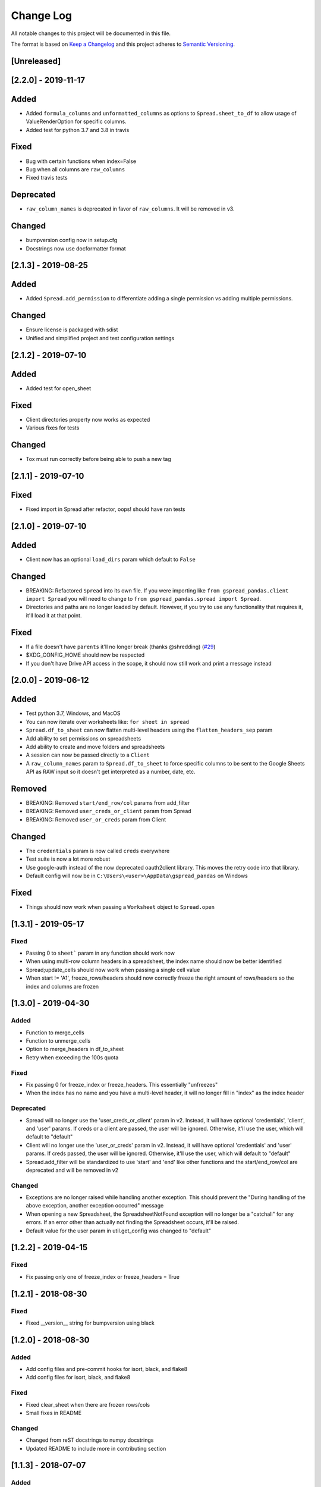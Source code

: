 Change Log
==========

All notable changes to this project will be documented in this file.

The format is based on `Keep a Changelog <http://keepachangelog.com/>`_
and this project adheres to `Semantic Versioning <http://semver.org/>`_.

[Unreleased]
------------
[2.2.0] - 2019-11-17
-----------------------------

Added
-----

-  Added ``formula_columns`` and ``unformatted_columns`` as options to
   ``Spread.sheet_to_df`` to allow usage of ValueRenderOption for specific
   columns.
-  Added test for python 3.7 and 3.8 in travis

Fixed
-----

-  Bug with certain functions when index=False
-  Bug when all columns are ``raw_columns``
-  Fixed travis tests

Deprecated
----------

-  ``raw_column_names`` is deprecated in favor of ``raw_columns``. It will
   be removed in v3.

Changed
-------

-  bumpversion config now in setup.cfg
-  Docstrings now use docformatter format


[2.1.3] - 2019-08-25
-----------------------------

Added
-----

-  Added ``Spread.add_permission`` to differentiate adding a single
   permission vs adding multiple permissions.

Changed
-------

-  Ensure license is packaged with sdist
-  Unified and simplified project and test configuration settings

[2.1.2] - 2019-07-10
-----------------------------

Added
-----

-  Added test for open_sheet

Fixed
-----

-  Client directories property now works as expected
-  Various fixes for tests

Changed
-------

-  Tox must run correctly before being able to push a new tag

[2.1.1] - 2019-07-10
-----------------------------

Fixed
-----

-  Fixed import in Spread after refactor, oops! should have ran tests

[2.1.0] - 2019-07-10
-----------------------------

Added
-----

-  Client now has an optional ``load_dirs`` param which default to ``False``

Changed
-------

-  BREAKING: Refactored ``Spread`` into its own file. If you were importing
   like ``from gspread_pandas.client import Spread`` you will need to change
   to ``from gspread_pandas.spread import Spread``.
-  Directories and paths are no longer loaded by default. However, if you try
   to use any functionality that requires it, it'll load it at that point.

Fixed
-----

-  If a file doesn't have ``parents`` it'll no longer break (thanks @shredding)
   (`#29 <https://github.com/aiguofer/gspread-pandas/issues/29>`_)
-  $XDG_CONFIG_HOME should now be respected
-  If you don't have Drive API access in the scope, it should now still work and
   print a message instead


[2.0.0] - 2019-06-12
-----------------------------

Added
-----

-  Test python 3.7, Windows, and MacOS
-  You can now iterate over worksheets like: ``for sheet in spread``
-  ``Spread.df_to_sheet`` can now flatten multi-level headers using the
   ``flatten_headers_sep`` param
-  Add ability to set permissions on spreadsheets
-  Add ability to create and move folders and spreadsheets
-  A session can now be passed directly to a ``Client``
-  A ``raw_column_names`` param to ``Spread.df_to_sheet`` to force specific
   columns to be sent to the Google Sheets API as RAW input so it doesn't
   get interpreted as a number, date, etc.

Removed
-------

-  BREAKING: Removed ``start/end_row/col`` params from add_filter
-  BREAKING: Removed ``user_creds_or_client`` param from Spread
-  BREAKING: Removed ``user_or_creds`` param from Client

Changed
-------

-  The ``credentials`` param is now called ``creds`` everywhere
-  Test suite is now a lot more robust
-  Use google-auth instead of the now deprecated oauth2client library.
   This moves the retry code into that library.
-  Default config will now be in ``C:\Users\<user>\AppData\gspread_pandas``
   on Windows


Fixed
-----

-  Things should now work when passing a ``Worksheet`` object to ``Spread.open``


[1.3.1] - 2019-05-17
-----------------------------

Fixed
~~~~~

-  Passing 0 to ``sheet``` param in any function should work now
-  When using multi-row column headers in a spreadsheet, the index name
   should now be better identified
-  Spread;update_cells should now work when passing a single cell value
-  When start != 'A1', freeze_rows/headers should now correctly freeze
   the right amount of rows/headers so the index and columns are frozen

[1.3.0] - 2019-04-30
-----------------------------

Added
~~~~~

-  Function to merge_cells
-  Function to unmerge_cells
-  Option to merge_headers in df_to_sheet
-  Retry when exceeding the 100s quota

Fixed
~~~~~

-  Fix passing 0 for freeze_index or freeze_headers. This essentially
   "unfreezes"
-  When the index has no name and you have a multi-level header, it will
   no longer fill in "index" as the index header

Deprecated
~~~~~~~~~~

-  Spread will no longer use the 'user_creds_or_client' param in v2. Instead, it
   will have optional 'credentials', 'client', and 'user' params. If creds or a
   client are passed, the user will be ignored. Otherwise, it'll use the user,
   which will default to "default"
-  Client will no longer use the 'user_or_creds' param in v2. Instead, it
   will have optional 'credentials' and 'user' params. If creds passed, the user
   will be ignored. Otherwise, it'll use the user, which will default to "default"
-  Spread.add_filter will be standardized to use 'start' and 'end' like other
   functions and the start/end_row/col are deprecated and will be removed in v2

Changed
~~~~~~~

-  Exceptions are no longer raised while handling another exception. This should
   prevent the "During handling of the above exception, another exception occurred"
   message
-  When opening a new Spreadsheet, the SpreadsheetNotFound exception will no longer
   be a "catchall" for any errors. If an error other than actually not finding the
   Spreadsheet occurs, it'll be raised.
-  Default value for the user param in util.get_config was changed to "default"

[1.2.2] - 2019-04-15
-----------------------------

Fixed
~~~~~

-  Fix passing only one of freeze_index or freeze_headers = True

[1.2.1] - 2018-08-30
-----------------------------

Fixed
~~~~~

-  Fixed __version__ string for bumpversion using black

[1.2.0] - 2018-08-30
-----------------------------

Added
~~~~~

-  Add config files and pre-commit hooks for isort, black, and flake8
-  Add config files for isort, black, and flake8

Fixed
~~~~~

-  Fixed clear_sheet when there are frozen rows/cols
-  Small fixes in README

Changed
~~~~~~~

-  Changed from reST docstrings to numpy docstrings
-  Updated README to include more in contributing section

[1.1.3] - 2018-07-07
-----------------------------

Added
~~~~~

-  Added unit tests for util

Fixed
~~~~~

-  Fix parse_df_col_names when df has a multi-index
-  Fix parse_sheet_index when using last column as index
-  Fix fillna when using categorical variables

[1.1.2] - 2018-06-23
-----------------------------

Fixed
~~~~~

-  Fix issue with basestring usage

Changed
~~~~~~~

-  Remove Python 3.4 from travis tests

[1.1.1] - 2018-06-13
-----------------------------

Changed
~~~~~~~

-  ``Spread.clear_sheet`` now doesn't resize to 0 since V4 is much more efficient at making batch updates. This should help prevent formulas that point to these sheets from breaking.

[1.1.0] - 2018-06-02
-----------------------------

Fixed
~~~~~

-  Now works with gspread 3.0
-  Spread.freeze is working again

Changed
~~~~~~~

-  Moved a lot of the credential handling into functions in gspread_pandas.conf
-  New ``get_creds`` function allows you to get ``OAuth2Credentials`` and pass them in to a ``Client`` or ``Spread``
-  Some functions were moved to ``gspread_pandas.util``

Added
~~~~~

-  New function ``Spread.add_filter`` created so that you can add filters to worksheets
-  New param ``add_filter`` added to ``Spread.df_to_sheet`` to add a filter to uploaded data

[1.0.5] - 2018-04-14
-----------------------------

Fixed
~~~~~

-  Added limit to gspread version since 3.0 broke gspread-pandas

[1.0.4] - 2018-04-08
-----------------------------

Fixed
~~~~~

-  Change ValueInputOption to USER_ENTERED so dates and numbers are parsed correctly in Google Sheets

[1.0.3] - 2018-04-02
-----------------------------

Added
~~~~~

-  Basic initial test

[1.0.2] - 2018-04-02
-----------------------------

Changed
~~~~~~~

-  Some dependency changes
-  Travis deploy will only happen on python 3.6
-  Changes to reduce number of fetch_sheet_metadata calls

[1.0.1] - 2018-03-26
-----------------------------

Changed
~~~~~~~

-  Replace pypi-publisher with twine in dev reqs
-  Change download url, now it should match the tags from bumpversion

[1.0.0] - 2018-03-26
-----------------------------

Added
~~~~~

-  There is now a separate ``Client`` class that extends the gspread v4 Client class and adds some functionalty. This includes a monkeypatche and hacky workarounds for gspread 2.0 issues. Once they get fixed upstream I need to remove these.

Changed
~~~~~~~

-  Now supports gspread 2.0 which uses Spreadsheets V4 API, this provides much better performance and reliability. Some APIs might have changed.
-  No longer need to chunk update requests, and range requests can use larger chunks
-  Some code improvements enabled by gspread 2.0
-  Removed deprecated params and functions

[0.16.1] - 2018-03-24
-----------------------------

Fixed
~~~~~

-  Set up correct credentials for travis pypi push

[0.16.0] - 2018-03-24
-----------------------------

Added
~~~~~

-  Test on multiple versions using tox
-  Enable travis-ci

Fixed
~~~~~

-  Remove dir accidentally pushed by build

Changed
~~~~~~~

-  Moved dev requirements into requirements_dev.txt
-  Now using bumpversion for version management
-  Minor updates to README
-  Documentation now at Read The Docs
-  Minor code changes to please flake8
-  Deleted update_pypi.sh as releases are now handled by travis

[0.15.6] - 2018-03-12
-----------------------------

Fixed
~~~~~

-  Remove code accidentally pushed by build

[0.15.5] - 2018-03-12
-----------------------------

Fixed
~~~~~

-  Added dependency version limit for gspread; will remove in next version

[0.15.4] - 2018-02-13
-----------------------------

Fixed
~~~~~

-  README example now points to the correct URL (thanks @lionel)
-  Calling parse_sheet_headers on an empty sheet doesn't break anymore (thanks @taewookim)

Added
~~~~~

-  You can now use service account credentials in the config (thanks @marcojetson)

[0.15.3] - 2017-11-21
-----------------------------

Changed
~~~~~~~

-  Always return an Index object from parse_sheet_headers

[0.15.2] - 2017-11-18
-----------------------------

Fixed
~~~~~

-  Fix sheet_to_df when headers are present with no data

Changed
~~~~~~~

-  Minimum Pandas version .20 now required

[0.15.1] - 2017-10-05
-----------------------------

Fixed
~~~~~

-  When there are merged cells outside the data range, an exception is no longer
   thrown.
-  Cast keys() to a list to fix Python 3 compat

[0.15.0] - 2017-09-11
-----------------------------

Changed
~~~~~~~

-  Added ``fill_value`` option to df_to_sheet

Fixed
~~~~~

-  Different application type credentials can be used now
-  Some safeguards to prevent certain exceptions
-  df_to_sheet won't fail when categorical columns have nulls

[0.14.3] - 2017-06-22
-----------------------------

Changed
~~~~~~~

-  Force gspread sheets refresh when refreshing sheets
-  Worksheet object can now be passed it to most functions with ``sheet`` param

[0.14.2] - 2017-06-18
-----------------------------

Added
~~~~~

-  Added ``url`` property for easy linking

Fixed
~~~~~

-  Fixed retry for _retry_get_all_values

[0.14.1] - 2017-06-05
-----------------------------

Changed
-------

-  Ensure sheet matadata is refreshed after sheet changing activitiesthrough use of a
   decorator
-  Retry when calling ``get_all_values``
-  More robust way to get index when a new sheet is created

[0.14.0] - 2017-05-25
-----------------------------

Added
~~~~~

-  Added function to freeze rows/columns to ``Spread``
-  Added ``freeze_index`` and ``freeze_headers`` flags to ``df_to_sheet``

Changed
~~~~~~~

-  Don't re-size again when using ``replace=True``
-  Switch away from deprecated ``gspread`` functions
-  Make functions in ``util`` non-private

Fixed
~~~~~

-  Prevent error when index > number of columns in ``sheet_to_df``

[0.13.0] - 2017-04-28
-----------------------------

Added
~~~~~

-  Added ``create_spread`` and ``create_sheet`` params for ``Spread`` class. This enables
   creating a spreadsheet or a worksheet during opening. This will require re-authenticating
   in order to use it

[0.12.1] - 2017-04-25
-----------------------------

Changed
~~~~~~~

-  If using multi-level headings, heading will be shifted up so the top level
   is not a blank string
-  Some functions that don't depend on ``self`` were moved into ``util.py``
-  The ``headers`` param in ``sheet_to_df`` was deprecated in favor of ``header_rows``

Fixed
~~~~~

-  I introduced some small bugs with the v4 api changes when a sheet is not found,
   they now work as expected even when a new sheet is created
-  The list of sheets is now refreshed when one is deleted

[0.12.0] - 2017-03-31
-----------------------------

Added
~~~~~

-  Add Sheets API v4 client to ``self.clientv4``

Fixed
~~~~~

-  Merged cells now all get the right value in ``sheet_to_df``
-  You can now pass ``replace=True`` when a sheet has frozen rows/cols

[0.11.2] - 2017-03-22
-----------------------------

Changed
~~~~~~~

-  Minor change to README

[0.11.1] - 2017-03-22
-----------------------------

Added
~~~~~

-  Added note about ``EOFError`` when verifying Oauth in ``Rodeo``

Changed
~~~~~~~

-  Add retry method for ``sheet.range`` to work around 'Connection Broken' error

Fixed
~~~~~

-  Fixed clearing only rows with ``clear_sheet``

[0.11.0] - 2017-02-14
-----------------------------

Changed
~~~~~~~

-  Only clear up to first row in ``clear_sheet`` so that data filters will persist
-  Moved default config from ``~/.google/`` to ``~/.config/gspread_pandas``

Fixed
~~~~~

-  Allow passing index ``0`` to ``open``
-  Fixed changelog

[0.10.1] - 2017-01-26
-----------------------------

Added
~~~~~

-  Added troubleshooting for ``certifi`` issue in ``README``

Changed
~~~~~~~

-  Only catch ``SpreadsheetNotFound`` exceptions when opening a spreadsheet


[0.10.0] - 2017-01-18
-----------------------------

Added
~~~~~

-  Added optional ``create`` param to ``open_sheet`` to create it if it doesn't exist
-  Added optional ``start`` param to ``df_to_sheet``, will take tuple or address as str

Changed
~~~~~~~

-  Improved docs, changed to ``rst``
-  Made some variables private
-  Improved ``__str__`` output
-  Switch to using exceptions from ``gspread``
-  ``spread`` param is now required for ``open``
-  When current sheet is deleted, ``self.sheet`` is set to ``None``
-  Improved versioning, switched to `Semantic Versioning <http://semver.org/>`_

Fixed
~~~~~

-  Fixed chunk calculation in Python 3
-  Sheet names are case insensitive, fixed ``find_sheet``

Deprecated
~~~~~~~~~~

-  Deprecate ``open_or_create_sheet`` function in favor of ``create=True`` param
   for ``open_sheet``
-  Deprecate ``start_row`` and ``start_col`` in ``df_to_sheet`` in favor of ``start``
   param

[0.9] - 2016-12-07
-----------------------------

Added
~~~~~

-  Add ``__repr__`` and ``__str__`` to show the active
-  Add user's email as a property to Spread. I recommend deleting
   existing Oauth credentials and re-creating them with new permissions
-  Allow importing with: ``from gspread_pandas import Spread``
-  Added ``CHANGELOG.md``

Changed
~~~~~~~

-  Restrict scope to only necessary endpoints
-  Add retry for updating cells in case an error occurrs
-  Minor changes to ``README.md``

Fixed
~~~~~

-  Fixed the use of ``start_row`` > 1

[0.8] - 2016-11-11
-----------------------------

Added
~~~~~

-  Add python 3 build to ``update_pypi.sh`` script

Fixed
~~~~~

-  Oauth flow now uses correct properties

[0.7] - 2016-11-10
-----------------------------

Changed
~~~~~~~

-  Made python 3 compatible using future

[0.6] - 2016-10-27
-----------------------------

Changed
~~~~~~~

-  Change defaults in ``sheet_to_df`` to include index and header
-  Raise error when missing google client config file

[0.5] - 2016-10-19
-----------------------------

Changed
~~~~~~~

-  Improve decorators more using ``decorator.decorator``

[0.4] - 2016-10-19
-----------------------------

Added
~~~~~

-  Pypi update script

Changed
-------

-  Improve decorators using ``functools.wraps``

[0.3] - 2016-10-19
-----------------------------

Changed
~~~~~~~

-  Add ``ensure_auth`` decorator to most functions to re-auth if needed
-  Chunk requests to prevent timeouts
-  Improved ``clear_sheet`` by resizing instead of deleting and
   re-creating

[0.2] - 2016-10-12
-----------------------------

Added
~~~~~

-  Code migrated
-  Example usage in README
-  Add requirements

[0.1] - 2016-10-11
-----------------------------

Added
~~~~~

-  README
-  initial code migrated

